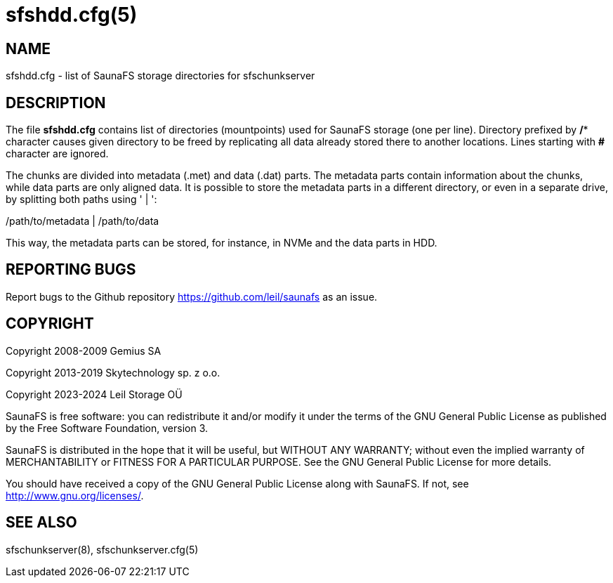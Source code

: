 sfshdd.cfg(5)
=============

== NAME

sfshdd.cfg - list of SaunaFS storage directories for sfschunkserver

== DESCRIPTION

The file *sfshdd.cfg* contains list of directories (mountpoints) used for
SaunaFS storage (one per line). Directory prefixed by */** character causes
given directory to be freed by replicating all data already stored there to
another locations. Lines starting with *#* character are ignored.

The chunks are divided into metadata (.met) and data (.dat) parts. The metadata
parts contain information about the chunks, while data parts are only aligned
data. It is possible to store the metadata parts in a different directory, or
even in a separate drive, by splitting both paths using ' | ':

/path/to/metadata | /path/to/data

This way, the metadata parts can be stored, for instance, in NVMe and the data
parts in HDD.

== REPORTING BUGS

Report bugs to the Github repository <https://github.com/leil/saunafs> as an
issue.

== COPYRIGHT

Copyright 2008-2009 Gemius SA

Copyright 2013-2019 Skytechnology sp. z o.o.

Copyright 2023-2024 Leil Storage OÜ

SaunaFS is free software: you can redistribute it and/or modify it under the
terms of the GNU General Public License as published by the Free Software
Foundation, version 3.

SaunaFS is distributed in the hope that it will be useful, but WITHOUT ANY
WARRANTY; without even the implied warranty of MERCHANTABILITY or FITNESS FOR A
PARTICULAR PURPOSE. See the GNU General Public License for more details.

You should have received a copy of the GNU General Public License along with
SaunaFS. If not, see <http://www.gnu.org/licenses/>.

== SEE ALSO

sfschunkserver(8), sfschunkserver.cfg(5)
